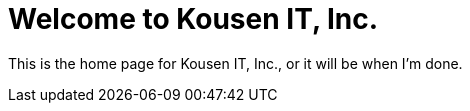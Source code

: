 = Welcome to Kousen IT, Inc.
:layout: page

This is the home page for Kousen IT, Inc., or it will be when I'm done.
